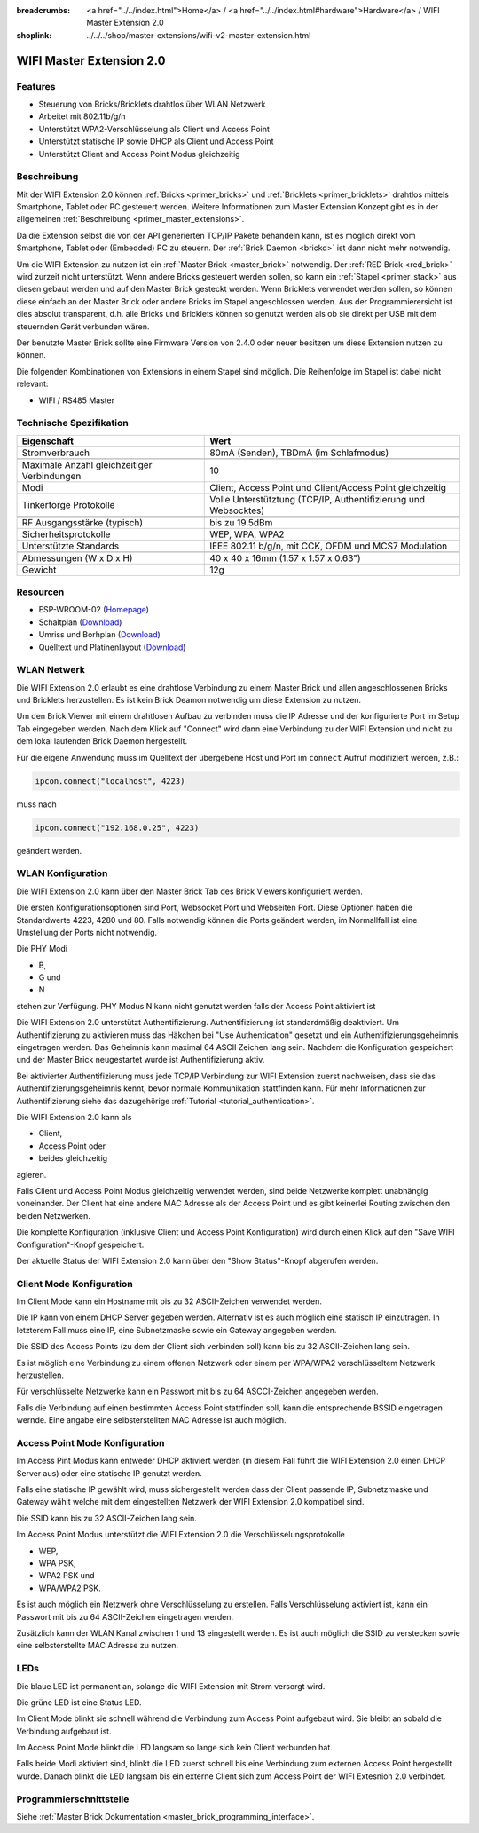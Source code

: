 
:breadcrumbs: <a href="../../index.html">Home</a> / <a href="../../index.html#hardware">Hardware</a> / WIFI Master Extension 2.0
:shoplink: ../../../shop/master-extensions/wifi-v2-master-extension.html

.. _wifi_v2_extension:

WIFI Master Extension 2.0
=========================

.. raw:: html

	{% from "macros.html" import tfdocstart, tfdocimg, tfdocend %}
	{{
	    tfdocstart("Extensions/extension_wifi2_tilted_350.jpg",
	               "Extensions/extension_wifi2_tilted_800.jpg",
	               "WIFI Extension 2.0")
	}}
	{{
	    tfdocimg("Extensions/extension_wifi2_w_master_100.jpg",
	             "Extensions/extension_wifi2_w_master_800.jpg",
	             "WIFI Extension 2.0 mit Master Brick im stack")
	}}
	{{
	    tfdocimg("Extensions/extension_wifi2_tilted_bottom_100.jpg",
	             "Extensions/extension_wifi2_tilted_bottom_800.jpg",
	             "WIFI Extension 2.0")
	}}
	{{
	    tfdocimg("Extensions/extension_wifi2_hand_100.jpg",
	             "Extensions/extension_wifi2_hand_800.jpg",
	             "WIFI Extension 2.0 in Hand")
	}}
	{{
	    tfdocimg("Extensions/extension_wifi2_top_100.jpg",
	             "Extensions/extension_wifi2_top_800.jpg",
	             "WIFI Extension 2.0 Oberseite")
	}}
	{{
	    tfdocimg("Extensions/extension_wifi2_bottom_100.jpg",
	             "Extensions/extension_wifi2_bottom_800.jpg",
	             "WIFI Extension 2.0 Unterseite")
	}}
	{{
	    tfdocimg("Dimensions/wifi_extension_dimensions_100.png",
	             "Extensions/wifi_extension_dimensions_600.png",
	             "WIFI Extension 2.0 Umriss")
	}}
	{{ tfdocend() }}


Features
--------

* Steuerung von Bricks/Bricklets drahtlos über WLAN Netzwerk 
* Arbeitet mit 802.11b/g/n
* Unterstützt WPA2-Verschlüsselung als Client und Access Point
* Unterstützt statische IP sowie DHCP als Client und Access Point
* Unterstützt Client and Access Point Modus gleichzeitig


Beschreibung
------------

Mit der WIFI Extension 2.0 können :ref:`Bricks <primer_bricks>` und
:ref:`Bricklets <primer_bricklets>` drahtlos mittels
Smartphone, Tablet oder PC gesteuert werden.
Weitere Informationen zum Master Extension Konzept gibt es in der allgemeinen
:ref:`Beschreibung <primer_master_extensions>`.

..
 Die Extension unterstützt zwei Modi. Im Full Speed Modus ist der WLAN Transceiver permanent eingeschaltet.
 Eingehende Daten werden unverzüglich verarbeitet. Im Low Power Mode ist das Modul nicht permanent an,
 der Transceiver geht nach jeder Nachricht in den Schlafmodus.
 Dies führt zu einer drastisch reduzierten Leistungsaufnahme aber auch zu einem deutlich geringeren Datendurchsatz.

Da die Extension selbst die von der API generierten TCP/IP Pakete behandeln kann, ist es möglich direkt vom
Smartphone, Tablet oder (Embedded) PC zu steuern. Der :ref:`Brick Daemon <brickd>` ist dann nicht mehr notwendig.

Um die WIFI Extension zu nutzen ist ein :ref:`Master Brick <master_brick>` notwendig.
Der :ref:`RED Brick <red_brick>` wird zurzeit nicht unterstützt.
Wenn andere Bricks gesteuert werden sollen, so kann ein :ref:`Stapel <primer_stack>` 
aus diesen gebaut werden
und auf den Master Brick gesteckt werden. Wenn Bricklets verwendet werden sollen,
so können diese einfach an der Master Brick oder andere Bricks im Stapel angeschlossen werden.
Aus der Programmierersicht ist dies absolut transparent, d.h. alle Bricks und Bricklets können
so genutzt werden als ob sie direkt per USB mit dem steuernden Gerät verbunden wären.

Der benutzte Master Brick sollte eine Firmware Version von 2.4.0 oder neuer besitzen um diese Extension nutzen zu können.

Die folgenden Kombinationen von Extensions in einem Stapel sind möglich.
Die Reihenfolge im Stapel ist dabei nicht relevant:

* WIFI / RS485 Master


Technische Spezifikation
------------------------

===========================================  =============================================================================
Eigenschaft                                  Wert
===========================================  =============================================================================
Stromverbrauch                               80mA (Senden), TBDmA (im Schlafmodus)
-------------------------------------------  -----------------------------------------------------------------------------
-------------------------------------------  -----------------------------------------------------------------------------
Maximale Anzahl gleichzeitiger Verbindungen  10
Modi                                         Client, Access Point und Client/Access Point gleichzeitig
Tinkerforge Protokolle                       Volle Unterstütztung (TCP/IP, Authentifizierung und Websocktes)
-------------------------------------------  -----------------------------------------------------------------------------
-------------------------------------------  -----------------------------------------------------------------------------
RF Ausgangsstärke (typisch)                  bis zu 19.5dBm
Sicherheitsprotokolle                        WEP, WPA, WPA2
Unterstützte Standards                       IEEE 802.11 b/g/n, mit CCK, OFDM und MCS7 Modulation
-------------------------------------------  -----------------------------------------------------------------------------
-------------------------------------------  -----------------------------------------------------------------------------
Abmessungen (W x D x H)                      40 x 40 x 16mm  (1.57 x 1.57 x 0.63")
Gewicht                                      12g
===========================================  =============================================================================


Resourcen
---------

* ESP-WROOM-02 (`Homepage <https://espressif.com/en/products/hardware/esp-wroom-02/overview>`__)
* Schaltplan (`Download <https://github.com/Tinkerforge/wifi-v2-extension/raw/master/hardware/wifi-v2-extension-schematic.pdf>`__)
* Umriss und Borhplan (`Download <../../_images/Dimensions/wifi_extension_dimensions.png>`__)
* Quelltext und Platinenlayout (`Download <https://github.com/Tinkerforge/wifi-v2-extension/zipball/master>`__)

.. _wifi_v2_network_assembly:

WLAN Netwerk
------------

Die WIFI Extension 2.0 erlaubt es eine drahtlose Verbindung zu
einem Master Brick und allen angeschlossenen Bricks und Bricklets herzustellen.
Es ist kein Brick Deamon notwendig um diese Extension zu nutzen.

Um den Brick Viewer mit einem drahtlosen Aufbau zu verbinden muss
die IP Adresse und der konfigurierte Port im Setup Tab eingegeben werden.
Nach dem Klick auf "Connect" wird dann eine Verbindung zu der WIFI Extension
und nicht zu dem lokal laufenden Brick Daemon hergestellt.

.. image:: /Images/Extensions/extension_wifi_brickv.jpg
   :scale: 100 %
   :alt: Brick Viewer Konfigration für WIFI Extension 2.0
   :align: center
   :target: ../../_images/Extensions/extension_wifi_brickv.jpg

Für die eigene Anwendung muss im Quelltext der übergebene Host und Port
im ``connect`` Aufruf modifiziert werden, z.B.:

.. code-block:: python

 ipcon.connect("localhost", 4223)

muss nach

.. code-block:: python

 ipcon.connect("192.168.0.25", 4223)

geändert werden.


.. _wifi_v2_configuration:

WLAN Konfiguration
------------------

Die WIFI Extension 2.0 kann über den Master Brick Tab des Brick Viewers
konfiguriert werden.

.. image:: /Images/Extensions/extension_wifi2_brickv_complete.jpg
   :scale: 100 %
   :alt: Kompletter Brickv Master Brick Tab
   :align: center
   :target: ../../_images/Extensions/extension_wifi2_complete.jpg

Die ersten Konfigurationsoptionen sind Port, Websocket Port und Webseiten Port.
Diese Optionen haben die Standardwerte 4223, 4280 und 80. Falls notwendig können
die Ports geändert werden, im Normallfall ist eine Umstellung der Ports nicht
notwendig.

.. image:: /Images/Extensions/extension_wifi2_brickv_ports.jpg
   :scale: 100 %
   :alt: WIFI Extension 2.0 Port Konfiguration
   :align: center
   :target: ../../_images/Extensions/extension_wifi2_ports.jpg

Die PHY Modi

* B,
* G und
* N

stehen zur Verfügung. PHY Modus N kann nicht genutzt werden falls der Access Point
aktiviert ist

.. image:: /Images/Extensions/extension_wifi2_brickv_phy_mode.jpg
   :scale: 100 %
   :alt: WIFI Extension 2.0 PHY Modus Konfiguration
   :align: center
   :target: ../../_images/Extensions/extension_wifi2_phy_mode.jpg

Die WIFI Extension 2.0 unterstützt Authentifizierung. Authentifizierung ist
standardmäßig deaktiviert. Um
Authentifizierung zu aktivieren muss das Häkchen bei "Use Authentication"
gesetzt und ein Authentifizierungsgeheimnis eingetragen werden. Das Geheimnis
kann maximal 64 ASCII Zeichen lang sein. Nachdem die Konfiguration gespeichert
und der Master Brick neugestartet wurde ist Authentifizierung aktiv.

.. image:: /Images/Extensions/extension_wifi2_brickv_authentication.jpg
   :scale: 100 %
   :alt: WIFI Extension 2.0 Authentifizierung Konfiguration
   :align: center
   :target: ../../_images/Extensions/extension_brickv_wifi2_authentication.jpg

Bei aktivierter Authentifizierung muss jede TCP/IP Verbindung zur WIFI Extension zuerst nachweisen,
dass sie das Authentifizierungsgeheimnis kennt, bevor normale Kommunikation
stattfinden kann. Für mehr Informationen zur Authentifizierung siehe das
dazugehörige :ref:`Tutorial <tutorial_authentication>`.

Die WIFI Extension 2.0 kann als

* Client,
* Access Point oder 
* beides gleichzeitig

agieren.

.. image:: /Images/Extensions/extension_wifi2_brickv_mode.jpg
   :scale: 100 %
   :alt: WIFI Extension 2.0 phy mode configuration
   :align: center
   :target: ../../_images/Extensions/extension_wifi2_brickv_mode.jpg

Falls Client und Access Point Modus gleichzeitig verwendet werden, sind beide
Netzwerke komplett unabhängig voneinander. Der Client hat eine andere
MAC Adresse als der Access Point und es gibt keinerlei Routing zwischen
den beiden Netzwerken.

Die komplette Konfiguration (inklusive Client und Access Point Konfiguration)
wird durch einen Klick auf den "Save WIFI Configuration"-Knopf gespeichert.

Der aktuelle Status der WIFI Extension 2.0 kann über den "Show Status"-Knopf
abgerufen werden.

Client Mode Konfiguration
-------------------------

Im Client Mode kann ein Hostname mit bis zu 32 ASCII-Zeichen verwendet werden.

.. image:: /Images/Extensions/extension_wifi2_brickv_client_hostname.jpg
   :scale: 100 %
   :alt: WIFI Extension 2.0 Client Hostname Konfiguration
   :align: center
   :target: ../../_images/Extensions/extension_wifi2_brickv_client_hostname.jpg

Die IP kann von einem DHCP Server gegeben werden. Alternativ ist es auch möglich
eine statisch IP einzutragen. In letzterem Fall muss eine IP, eine Subnetzmaske
sowie ein Gateway angegeben werden.

.. image:: /Images/Extensions/extension_wifi2_brickv_client_ip.jpg
   :scale: 100 %
   :alt: WIFI Extension 2.0 Client IP Konfiguration
   :align: center
   :target: ../../_images/Extensions/extension_wifi2_brickv_client_ip.jpg

Die SSID des Access Points (zu dem der Client sich verbinden soll) kann
bis zu 32 ASCII-Zeichen lang sein.

.. image:: /Images/Extensions/extension_wifi2_brickv_client_ssid.jpg
   :scale: 100 %
   :alt: WIFI Extension 2.0 Client SSID Konfiguration
   :align: center
   :target: ../../_images/Extensions/extension_wifi2_brickv_client_ssid.jpg

Es ist möglich eine Verbindung zu einem offenen Netzwerk oder einem per
WPA/WPA2 verschlüsseltem Netzwerk herzustellen.

.. image:: /Images/Extensions/extension_wifi2_brickv_client_encryption.jpg
   :scale: 100 %
   :alt: WIFI Extension 2.0 Client Verschlüsselung Konfiguration
   :align: center
   :target: ../../_images/Extensions/extension_wifi2_brickv_client_encryption.jpg

Für verschlüsselte Netzwerke kann ein Passwort mit bis zu 64 ASCCI-Zeichen
angegeben werden.

Falls die Verbindung auf einen bestimmten Access Point stattfinden soll,
kann die entsprechende BSSID eingetragen wernde. Eine angabe eine
selbsterstellten MAC Adresse ist auch möglich.

.. image:: /Images/Extensions/extension_wifi2_brickv_client_bssid_mac.jpg
   :scale: 100 %
   :alt: WIFI Extension 2.0 Client BSSID und MAC Konfiguration
   :align: center
   :target: ../../_images/Extensions/extension_wifi2_brickv_client_bssid_mac.jpg

Access Point Mode Konfiguration
-------------------------------

Im Access Pint Modus kann entweder DHCP aktiviert werden (in diesem Fall
führt die WIFI Extension 2.0 einen DHCP Server aus) oder eine statische
IP genutzt werden.

Falls eine statische IP gewählt wird, muss sichergestellt werden dass der
Client passende IP, Subnetzmaske und Gateway wählt welche mit dem eingestellten
Netzwerk der WIFI Extension 2.0 kompatibel sind.

.. image:: /Images/Extensions/extension_wifi2_brickv_ap_ip.jpg
   :scale: 100 %
   :alt: WIFI Extension 2.0 AP IP Konfiguration
   :align: center
   :target: ../../_images/Extensions/extension_wifi2_brickv_ap_ip.jpg

Die SSID kann bis zu 32 ASCII-Zeichen lang sein.

.. image:: /Images/Extensions/extension_wifi2_brickv_ap_ssid.jpg
   :scale: 100 %
   :alt: WIFI Extension 2.0 AP SSID Konfiguration
   :align: center
   :target: ../../_images/Extensions/extension_wifi2_brickv_ap_ssid.jpg

Im Access Point Modus unterstützt die WIFI Extension 2.0 die 
Verschlüsselungsprotokolle

* WEP,
* WPA PSK,
* WPA2 PSK und
* WPA/WPA2 PSK.

Es ist auch möglich ein Netzwerk ohne Verschlüsselung zu erstellen. Falls
Verschlüsselung aktiviert ist, kann ein Passwort mit bis zu 64
ASCII-Zeichen eingetragen werden.

.. image:: /Images/Extensions/extension_wifi2_brickv_ap_encryption.jpg
   :scale: 100 %
   :alt: WIFI Extension 2.0 AP Verschlüsselung Konfiguration
   :align: center
   :target: ../../_images/Extensions/extension_wifi2_brickv_ap_encryption.jpg

Zusätzlich kann der WLAN Kanal zwischen 1 und 13 eingestellt werden. Es ist auch
möglich die SSID zu verstecken sowie eine selbsterstellte MAC Adresse zu
nutzen.

.. image:: /Images/Extensions/extension_wifi2_brickv_ap_channel_hide_ssid_mac.jpg
   :scale: 100 %
   :alt: WIFI Extension 2.0 AP channel, hide SSID, und MAC Konfiguration
   :align: center
   :target: ../../_images/Extensions/extension_wifi2_brickv_ap_channel_hide_ssid_mac.jpg


.. _wifi_v2_extension_leds:

LEDs
----

Die blaue LED ist permanent an, solange die WIFI Extension mit Strom versorgt wird.

Die grüne LED ist eine Status LED.

Im Client Mode blinkt sie schnell während die Verbindung zum Access Point aufgebaut wird.
Sie bleibt an sobald die Verbindung aufgebaut ist.

Im Access Point Mode blinkt die LED langsam so lange sich kein Client verbunden hat.

Falls beide Modi aktiviert sind, blinkt die LED zuerst schnell bis eine Verbindung zum
externen Access Point hergestellt wurde. Danach blinkt die LED langsam bis ein
externe Client sich zum Access Point der WIFI Extesnion 2.0 verbindet.

Programmierschnittstelle
------------------------

Siehe :ref:`Master Brick Dokumentation <master_brick_programming_interface>`.
